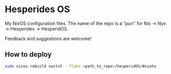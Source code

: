 * Hesperides OS
My NixOS configuration files. The name of the repo is a "pun" for Nix -> Nyx
-> Hesperides -> HesperidOS.

Feedback and suggestions are welcome!

** How to deploy
#+begin_src sh
  sudo nixos-rebuild switch --flake <path_to_repo>/hesperidOS/#niato
#+end_src
